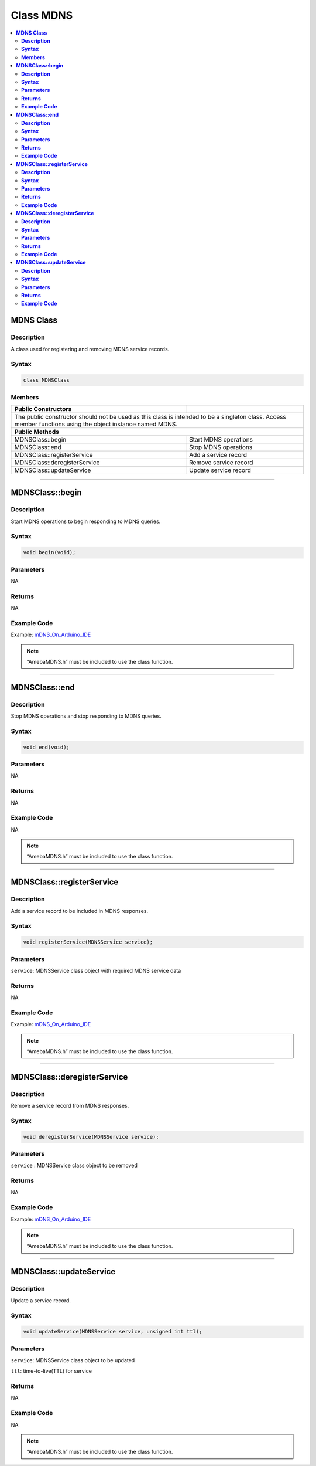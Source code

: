 Class MDNS
==========

.. contents::
  :local:
  :depth: 2

**MDNS Class**
--------------

**Description**
~~~~~~~~~~~~~~~

A class used for registering and removing MDNS service records.

**Syntax**
~~~~~~~~~~

.. code:: c++

  class MDNSClass

**Members**
~~~~~~~~~~~

+-------------------------------+-------------------------------------+
| **Public Constructors**       |                                     |
+===============================+=====================================+
| The public constructor should not be used as this class is          |
| intended to be a singleton class. Access member functions using     |
| the object instance named MDNS.                                     |
+-------------------------------+-------------------------------------+
| **Public Methods**                                                  |   
+-------------------------------+-------------------------------------+
| MDNSClass::begin              | Start MDNS operations               |
+-------------------------------+-------------------------------------+
| MDNSClass::end                | Stop MDNS operations                |
+-------------------------------+-------------------------------------+
| MDNSClass::registerService    | Add a service record                |
+-------------------------------+-------------------------------------+
| MDNSClass::deregisterService  | Remove service record               |
+-------------------------------+-------------------------------------+
| MDNSClass::updateService      | Update service record               |
+-------------------------------+-------------------------------------+

------------------------

**MDNSClass::begin**
--------------------

**Description**
~~~~~~~~~~~~~~~

Start MDNS operations to begin responding to MDNS queries.

**Syntax**
~~~~~~~~~~

.. code:: c++

  void begin(void);

**Parameters**
~~~~~~~~~~~~~~

NA

**Returns**
~~~~~~~~~~~

NA

**Example Code**
~~~~~~~~~~~~~~~~

Example: `mDNS_On_Arduino_IDE <https://github.com/ambiot/ambd_arduino/blob/dev/Arduino_package/hardware/libraries/MDNS/examples/mDNS_On_Arduino_IDE/mDNS_On_Arduino_IDE.ino>`_

.. note :: “AmebaMDNS.h” must be included to use the class function.

----------------------------------------------------------

**MDNSClass::end**
------------------

**Description**
~~~~~~~~~~~~~~~

Stop MDNS operations and stop responding to MDNS queries.

**Syntax**
~~~~~~~~~~

.. code:: c++

  void end(void);

**Parameters**
~~~~~~~~~~~~~~

NA

**Returns**
~~~~~~~~~~~

NA

**Example Code**
~~~~~~~~~~~~~~~~

NA

.. note :: “AmebaMDNS.h” must be included to use the class function.

------------------------------------------------------------

**MDNSClass::registerService**
------------------------------

**Description**
~~~~~~~~~~~~~~~

Add a service record to be included in MDNS responses.

**Syntax**
~~~~~~~~~~

.. code:: c++

  void registerService(MDNSService service);

**Parameters**
~~~~~~~~~~~~~~

``service``: MDNSService class object with required MDNS service data

**Returns**
~~~~~~~~~~~

NA

**Example Code**
~~~~~~~~~~~~~~~~

Example: `mDNS_On_Arduino_IDE <https://github.com/ambiot/ambd_arduino/blob/dev/Arduino_package/hardware/libraries/MDNS/examples/mDNS_On_Arduino_IDE/mDNS_On_Arduino_IDE.ino>`_

.. note :: “AmebaMDNS.h” must be included to use the class function.

--------------------------------------------------------------------------------

**MDNSClass::deregisterService**
--------------------------------

**Description**
~~~~~~~~~~~~~~~

Remove a service record from MDNS responses.

**Syntax**
~~~~~~~~~~

.. code:: c++

  void deregisterService(MDNSService service);

**Parameters**
~~~~~~~~~~~~~~

``service`` : MDNSService class object to be removed

**Returns**
~~~~~~~~~~~

NA

**Example Code**
~~~~~~~~~~~~~~~~

Example: `mDNS_On_Arduino_IDE <https://github.com/ambiot/ambd_arduino/blob/dev/Arduino_package/hardware/libraries/MDNS/examples/mDNS_On_Arduino_IDE/mDNS_On_Arduino_IDE.ino>`_

.. note :: “AmebaMDNS.h” must be included to use the class function.

-------------------------------------------------------------


**MDNSClass::updateService**
----------------------------

**Description**
~~~~~~~~~~~~~~~

Update a service record.

**Syntax**
~~~~~~~~~~

.. code:: c++

  void updateService(MDNSService service, unsigned int ttl);

**Parameters**
~~~~~~~~~~~~~~

``service``: MDNSService class object to be updated

``ttl``: time-to-live(TTL) for service

**Returns**
~~~~~~~~~~~

NA

**Example Code**
~~~~~~~~~~~~~~~~

NA

.. note :: “AmebaMDNS.h” must be included to use the class function.
